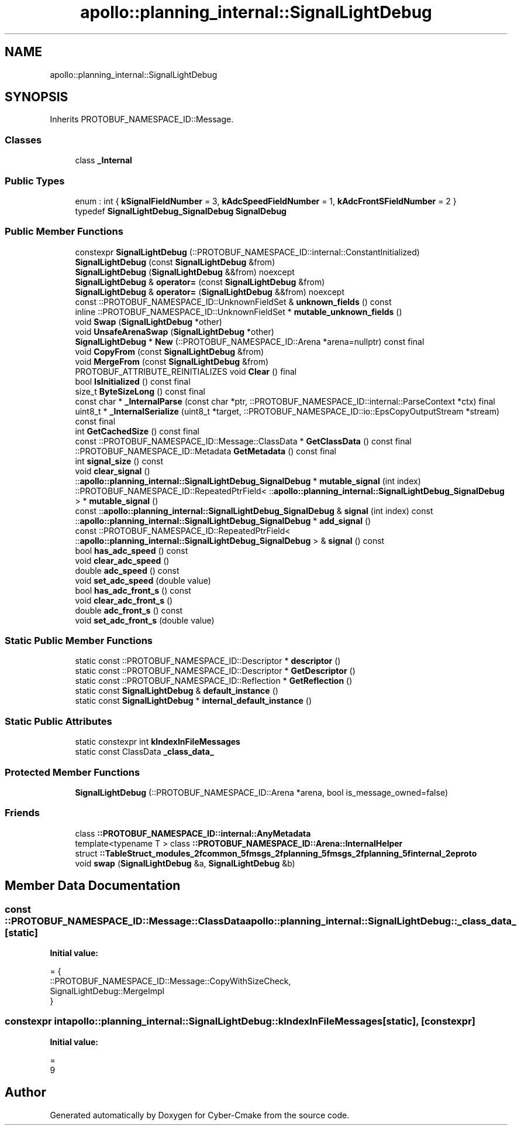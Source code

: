 .TH "apollo::planning_internal::SignalLightDebug" 3 "Sun Sep 3 2023" "Version 8.0" "Cyber-Cmake" \" -*- nroff -*-
.ad l
.nh
.SH NAME
apollo::planning_internal::SignalLightDebug
.SH SYNOPSIS
.br
.PP
.PP
Inherits PROTOBUF_NAMESPACE_ID::Message\&.
.SS "Classes"

.in +1c
.ti -1c
.RI "class \fB_Internal\fP"
.br
.in -1c
.SS "Public Types"

.in +1c
.ti -1c
.RI "enum : int { \fBkSignalFieldNumber\fP = 3, \fBkAdcSpeedFieldNumber\fP = 1, \fBkAdcFrontSFieldNumber\fP = 2 }"
.br
.ti -1c
.RI "typedef \fBSignalLightDebug_SignalDebug\fP \fBSignalDebug\fP"
.br
.in -1c
.SS "Public Member Functions"

.in +1c
.ti -1c
.RI "constexpr \fBSignalLightDebug\fP (::PROTOBUF_NAMESPACE_ID::internal::ConstantInitialized)"
.br
.ti -1c
.RI "\fBSignalLightDebug\fP (const \fBSignalLightDebug\fP &from)"
.br
.ti -1c
.RI "\fBSignalLightDebug\fP (\fBSignalLightDebug\fP &&from) noexcept"
.br
.ti -1c
.RI "\fBSignalLightDebug\fP & \fBoperator=\fP (const \fBSignalLightDebug\fP &from)"
.br
.ti -1c
.RI "\fBSignalLightDebug\fP & \fBoperator=\fP (\fBSignalLightDebug\fP &&from) noexcept"
.br
.ti -1c
.RI "const ::PROTOBUF_NAMESPACE_ID::UnknownFieldSet & \fBunknown_fields\fP () const"
.br
.ti -1c
.RI "inline ::PROTOBUF_NAMESPACE_ID::UnknownFieldSet * \fBmutable_unknown_fields\fP ()"
.br
.ti -1c
.RI "void \fBSwap\fP (\fBSignalLightDebug\fP *other)"
.br
.ti -1c
.RI "void \fBUnsafeArenaSwap\fP (\fBSignalLightDebug\fP *other)"
.br
.ti -1c
.RI "\fBSignalLightDebug\fP * \fBNew\fP (::PROTOBUF_NAMESPACE_ID::Arena *arena=nullptr) const final"
.br
.ti -1c
.RI "void \fBCopyFrom\fP (const \fBSignalLightDebug\fP &from)"
.br
.ti -1c
.RI "void \fBMergeFrom\fP (const \fBSignalLightDebug\fP &from)"
.br
.ti -1c
.RI "PROTOBUF_ATTRIBUTE_REINITIALIZES void \fBClear\fP () final"
.br
.ti -1c
.RI "bool \fBIsInitialized\fP () const final"
.br
.ti -1c
.RI "size_t \fBByteSizeLong\fP () const final"
.br
.ti -1c
.RI "const char * \fB_InternalParse\fP (const char *ptr, ::PROTOBUF_NAMESPACE_ID::internal::ParseContext *ctx) final"
.br
.ti -1c
.RI "uint8_t * \fB_InternalSerialize\fP (uint8_t *target, ::PROTOBUF_NAMESPACE_ID::io::EpsCopyOutputStream *stream) const final"
.br
.ti -1c
.RI "int \fBGetCachedSize\fP () const final"
.br
.ti -1c
.RI "const ::PROTOBUF_NAMESPACE_ID::Message::ClassData * \fBGetClassData\fP () const final"
.br
.ti -1c
.RI "::PROTOBUF_NAMESPACE_ID::Metadata \fBGetMetadata\fP () const final"
.br
.ti -1c
.RI "int \fBsignal_size\fP () const"
.br
.ti -1c
.RI "void \fBclear_signal\fP ()"
.br
.ti -1c
.RI "::\fBapollo::planning_internal::SignalLightDebug_SignalDebug\fP * \fBmutable_signal\fP (int index)"
.br
.ti -1c
.RI "::PROTOBUF_NAMESPACE_ID::RepeatedPtrField< ::\fBapollo::planning_internal::SignalLightDebug_SignalDebug\fP > * \fBmutable_signal\fP ()"
.br
.ti -1c
.RI "const ::\fBapollo::planning_internal::SignalLightDebug_SignalDebug\fP & \fBsignal\fP (int index) const"
.br
.ti -1c
.RI "::\fBapollo::planning_internal::SignalLightDebug_SignalDebug\fP * \fBadd_signal\fP ()"
.br
.ti -1c
.RI "const ::PROTOBUF_NAMESPACE_ID::RepeatedPtrField< ::\fBapollo::planning_internal::SignalLightDebug_SignalDebug\fP > & \fBsignal\fP () const"
.br
.ti -1c
.RI "bool \fBhas_adc_speed\fP () const"
.br
.ti -1c
.RI "void \fBclear_adc_speed\fP ()"
.br
.ti -1c
.RI "double \fBadc_speed\fP () const"
.br
.ti -1c
.RI "void \fBset_adc_speed\fP (double value)"
.br
.ti -1c
.RI "bool \fBhas_adc_front_s\fP () const"
.br
.ti -1c
.RI "void \fBclear_adc_front_s\fP ()"
.br
.ti -1c
.RI "double \fBadc_front_s\fP () const"
.br
.ti -1c
.RI "void \fBset_adc_front_s\fP (double value)"
.br
.in -1c
.SS "Static Public Member Functions"

.in +1c
.ti -1c
.RI "static const ::PROTOBUF_NAMESPACE_ID::Descriptor * \fBdescriptor\fP ()"
.br
.ti -1c
.RI "static const ::PROTOBUF_NAMESPACE_ID::Descriptor * \fBGetDescriptor\fP ()"
.br
.ti -1c
.RI "static const ::PROTOBUF_NAMESPACE_ID::Reflection * \fBGetReflection\fP ()"
.br
.ti -1c
.RI "static const \fBSignalLightDebug\fP & \fBdefault_instance\fP ()"
.br
.ti -1c
.RI "static const \fBSignalLightDebug\fP * \fBinternal_default_instance\fP ()"
.br
.in -1c
.SS "Static Public Attributes"

.in +1c
.ti -1c
.RI "static constexpr int \fBkIndexInFileMessages\fP"
.br
.ti -1c
.RI "static const ClassData \fB_class_data_\fP"
.br
.in -1c
.SS "Protected Member Functions"

.in +1c
.ti -1c
.RI "\fBSignalLightDebug\fP (::PROTOBUF_NAMESPACE_ID::Arena *arena, bool is_message_owned=false)"
.br
.in -1c
.SS "Friends"

.in +1c
.ti -1c
.RI "class \fB::PROTOBUF_NAMESPACE_ID::internal::AnyMetadata\fP"
.br
.ti -1c
.RI "template<typename T > class \fB::PROTOBUF_NAMESPACE_ID::Arena::InternalHelper\fP"
.br
.ti -1c
.RI "struct \fB::TableStruct_modules_2fcommon_5fmsgs_2fplanning_5fmsgs_2fplanning_5finternal_2eproto\fP"
.br
.ti -1c
.RI "void \fBswap\fP (\fBSignalLightDebug\fP &a, \fBSignalLightDebug\fP &b)"
.br
.in -1c
.SH "Member Data Documentation"
.PP 
.SS "const ::PROTOBUF_NAMESPACE_ID::Message::ClassData apollo::planning_internal::SignalLightDebug::_class_data_\fC [static]\fP"
\fBInitial value:\fP
.PP
.nf
= {
    ::PROTOBUF_NAMESPACE_ID::Message::CopyWithSizeCheck,
    SignalLightDebug::MergeImpl
}
.fi
.SS "constexpr int apollo::planning_internal::SignalLightDebug::kIndexInFileMessages\fC [static]\fP, \fC [constexpr]\fP"
\fBInitial value:\fP
.PP
.nf
=
    9
.fi


.SH "Author"
.PP 
Generated automatically by Doxygen for Cyber-Cmake from the source code\&.
